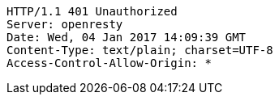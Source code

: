 [source,http,options="nowrap"]
----
HTTP/1.1 401 Unauthorized
Server: openresty
Date: Wed, 04 Jan 2017 14:09:39 GMT
Content-Type: text/plain; charset=UTF-8
Access-Control-Allow-Origin: *

----